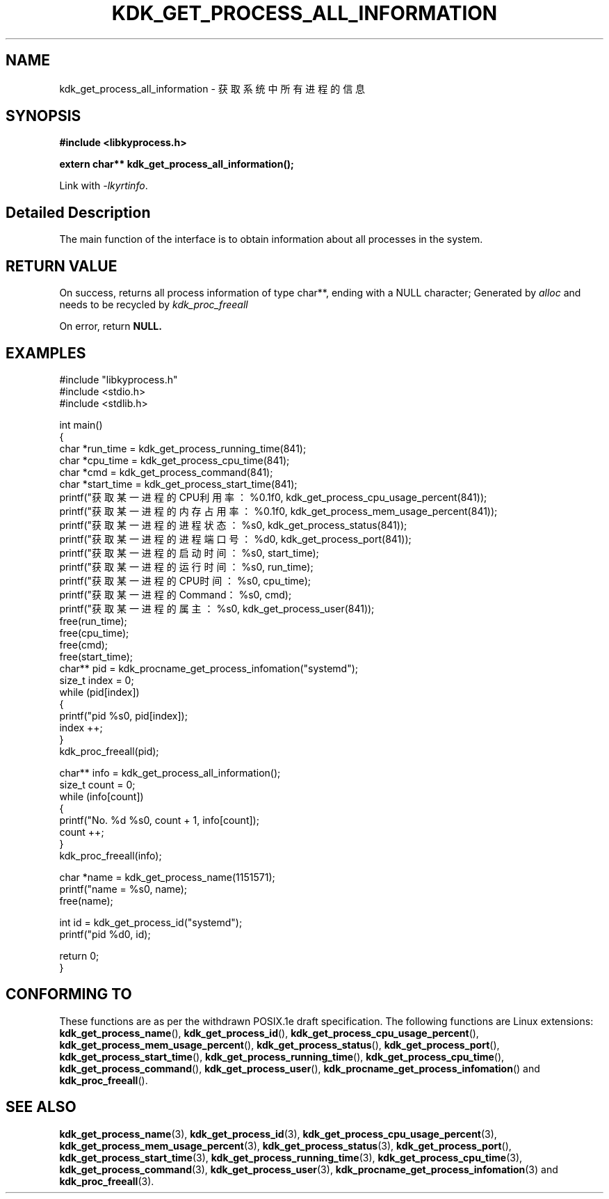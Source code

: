 .TH "KDK_GET_PROCESS_ALL_INFORMATION" 3 "Mon Sep 18 2023" "Linux Programmer's Manual" \"
.SH NAME
kdk_get_process_all_information - 获取系统中所有进程的信息
.SH SYNOPSIS
.nf
.B #include <libkyprocess.h>
.sp
.BI "extern char** kdk_get_process_all_information();" 
.sp
Link with \fI\-lkyrtinfo\fP.
.SH "Detailed Description"
The main function of the interface is to obtain information about all processes in the system.
.SH "RETURN VALUE"
On success, returns all process information of type char**, ending with a NULL character; Generated by 
.I alloc
and needs to be recycled by
.I kdk_proc_freeall
.
.PP
On error, return
.BR NULL.
.SH EXAMPLES
.EX
#include "libkyprocess.h"
#include <stdio.h>
#include <stdlib.h>

int main()
{
    char *run_time = kdk_get_process_running_time(841);
    char *cpu_time = kdk_get_process_cpu_time(841);
    char *cmd = kdk_get_process_command(841);
    char *start_time = kdk_get_process_start_time(841);
    printf("获取某一进程的CPU利用率：%0.1f\n", kdk_get_process_cpu_usage_percent(841));
    printf("获取某一进程的内存占用率：%0.1f\n", kdk_get_process_mem_usage_percent(841));
    printf("获取某一进程的进程状态：%s\n", kdk_get_process_status(841));
    printf("获取某一进程的进程端口号：%d\n", kdk_get_process_port(841));
    printf("获取某一进程的启动时间：%s\n", start_time);
    printf("获取某一进程的运行时间：%s\n", run_time);
    printf("获取某一进程的CPU时间：%s\n", cpu_time);
    printf("获取某一进程的Command：%s\n", cmd);
    printf("获取某一进程的属主：%s\n", kdk_get_process_user(841));
    free(run_time);
    free(cpu_time);
    free(cmd);
    free(start_time);
    char** pid =  kdk_procname_get_process_infomation("systemd");
    size_t index = 0;
    while (pid[index])
    {
        printf("pid %s\n", pid[index]);
        index ++;
    }
    kdk_proc_freeall(pid);

    char** info = kdk_get_process_all_information();
    size_t count = 0;
    while (info[count])
    {
        printf("No. %d\t %s\n", count + 1, info[count]);
        count ++;
    }
    kdk_proc_freeall(info);

    char *name = kdk_get_process_name(1151571);
    printf("name = %s\n", name);
    free(name);

    int id =  kdk_get_process_id("systemd");
    printf("pid %d\n", id);
   
    return 0;
}

.SH "CONFORMING TO"
These functions are as per the withdrawn POSIX.1e draft specification.
The following functions are Linux extensions:
.BR kdk_get_process_name (),
.BR kdk_get_process_id (),
.BR kdk_get_process_cpu_usage_percent (),
.BR kdk_get_process_mem_usage_percent (),
.BR kdk_get_process_status (),
.BR kdk_get_process_port (),
.BR kdk_get_process_start_time (),
.BR kdk_get_process_running_time (),
.BR kdk_get_process_cpu_time (),
.BR kdk_get_process_command (),
.BR kdk_get_process_user (),
.BR kdk_procname_get_process_infomation ()
and
.BR kdk_proc_freeall ().
.SH "SEE ALSO"
.BR kdk_get_process_name (3),
.BR kdk_get_process_id (3),
.BR kdk_get_process_cpu_usage_percent (3),
.BR kdk_get_process_mem_usage_percent (3),
.BR kdk_get_process_status (3),
.BR kdk_get_process_port (),
.BR kdk_get_process_start_time (3),
.BR kdk_get_process_running_time (3),
.BR kdk_get_process_cpu_time (3),
.BR kdk_get_process_command (3),
.BR kdk_get_process_user (3),
.BR kdk_procname_get_process_infomation (3)
and
.BR kdk_proc_freeall (3).